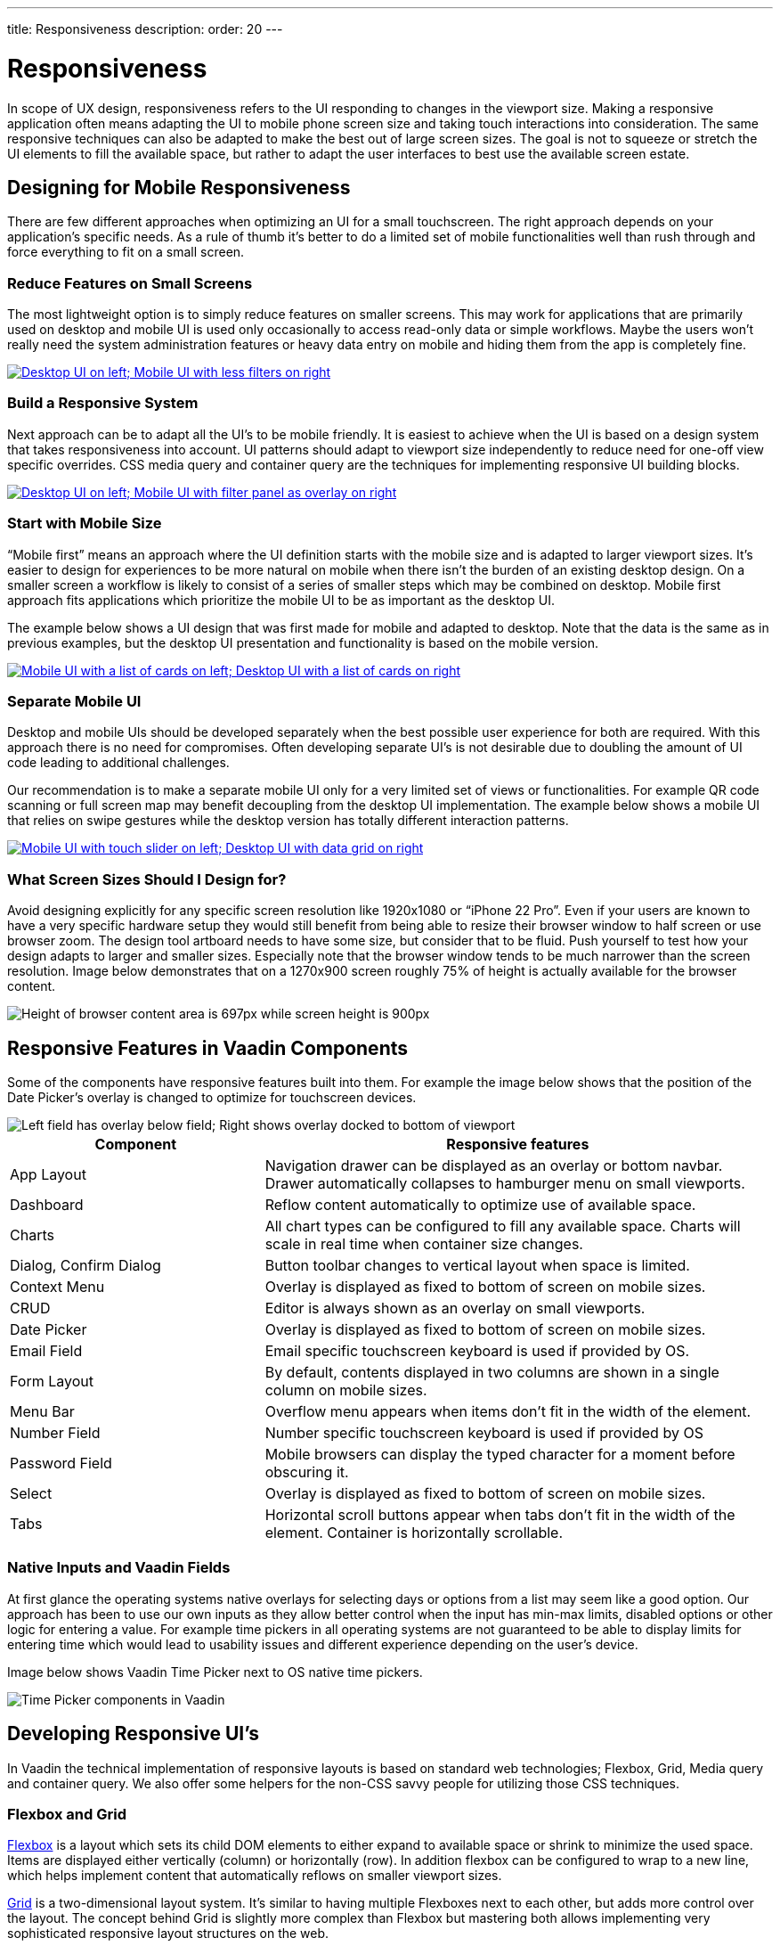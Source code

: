 ---
title: Responsiveness
description:
order: 20
---


= Responsiveness
:toclevels: 2

In scope of UX design, responsiveness refers to the UI responding to changes in the viewport size. Making a responsive application often means adapting the UI to mobile phone screen size and taking touch interactions into consideration. The same responsive techniques can also be adapted to make the best out of large screen sizes. The goal is not to squeeze or stretch the UI elements to fill the available space, but rather to adapt the user interfaces to best use the available screen estate.

== Designing for Mobile Responsiveness

There are few different approaches when optimizing an UI for a small touchscreen. The right approach depends on your application’s specific needs. As a rule of thumb it’s better to do a limited set of mobile functionalities well than rush through and force everything to fit on a small screen.

=== Reduce Features on Small Screens

The most lightweight option is to simply reduce features on smaller screens. This may work for applications that are primarily used on desktop and mobile UI is used only occasionally to access read-only data or simple workflows. Maybe the users won’t really need the system administration features or heavy data entry on mobile and hiding them from the app is completely fine.

[link=images/responsiveness1.png]
image::images/responsiveness1.png[Desktop UI on left; Mobile UI with less filters on right]

=== Build a Responsive System

Next approach can be to adapt all the UI’s to be mobile friendly. It is easiest to achieve when the UI is based on a design system that takes responsiveness into account. UI patterns should adapt to viewport size independently to reduce need for one-off view specific overrides. CSS media query and container query are the techniques for implementing responsive UI building blocks.

[link=images/responsiveness2.png]
image::images/responsiveness2.png[Desktop UI on left; Mobile UI with filter panel as overlay on right]

=== Start with Mobile Size

“Mobile first” means an approach where the UI definition starts with the mobile size and is adapted to larger viewport sizes. It’s easier to design for experiences to be more natural on mobile when there isn’t the burden of an existing desktop design. On a smaller screen a workflow is likely to consist of a series of smaller steps which may be combined on desktop. Mobile first approach fits applications which prioritize the mobile UI to be as important as the desktop UI.

The example below shows a UI design that was first made for mobile and adapted to desktop. Note that the data is the same as in previous examples, but the desktop UI presentation and functionality is based on the mobile version.

[link=images/responsiveness3.png]
image::images/responsiveness3.png[Mobile UI with a list of cards on left; Desktop UI with a list of cards on right]

=== Separate Mobile UI

Desktop and mobile UIs should be developed separately when the best possible user experience for both are required. With this approach there is no need for compromises.  Often developing separate UI’s is not desirable due to doubling the amount of UI code leading to additional challenges.

Our recommendation is to make a separate mobile UI only for a very limited set of views or functionalities. For example QR code scanning or full screen map may benefit decoupling from the desktop UI implementation. The example below shows a mobile UI that relies on swipe gestures while the desktop version has totally different interaction patterns.

[link=images/responsiveness4.png]
image::images/responsiveness4.png[Mobile UI with touch slider on left; Desktop UI with data grid on right]

=== What Screen Sizes Should I Design for?

Avoid designing explicitly for any specific screen resolution like 1920x1080 or “iPhone 22 Pro”. Even if your users are known to have a very specific hardware setup they would still benefit from being able to resize their browser window to half screen or use browser zoom. The design tool artboard needs to have some size, but consider that to be fluid. Push yourself to test how your design adapts to larger and smaller sizes. Especially note that the browser window tends to be much narrower than the screen resolution. Image below demonstrates that on a 1270x900 screen roughly 75% of height is actually available for the browser content.

image::images/responsiveness-browser-size.png[Height of browser content area is 697px while screen height is 900px]


== Responsive Features in Vaadin Components

Some of the components have responsive features built into them. For example the image below shows that the position of the Date Picker's overlay is changed to optimize for touchscreen devices.

image::images/responsiveness-date-picker.png[Left field has overlay below field; Right shows overlay docked to bottom of viewport]

[cols="1,2"]
|===
|Component|Responsive features

|App Layout|Navigation drawer can be displayed as an overlay or bottom navbar. Drawer automatically collapses to hamburger menu on small viewports.
|Dashboard|Reflow content automatically to optimize use of available space.
|Charts|All chart types can be configured to fill any available space. Charts will scale in real time when container size changes.
|Dialog, Confirm Dialog|Button toolbar changes to vertical layout when space is limited.
|Context Menu|Overlay is displayed as fixed to bottom of screen on mobile sizes.
|CRUD|Editor is always shown as an overlay on small viewports.
|Date Picker|Overlay is displayed as fixed to bottom of screen on mobile sizes.
|Email Field|Email specific touchscreen keyboard is used if provided by OS.
|Form Layout|By default, contents displayed in two columns are shown in a single column on mobile sizes.
|Menu Bar|Overflow menu appears when items don’t fit in the width of the element.
|Number Field|Number specific touchscreen keyboard is used if provided by OS
|Password Field|Mobile browsers can display the typed character for a moment before obscuring it.
|Select|Overlay is displayed as fixed to bottom of screen on mobile sizes.
|Tabs|Horizontal scroll buttons appear when tabs don’t fit in the width of the element. Container is horizontally scrollable.
|===


=== Native Inputs and Vaadin Fields

At first glance the operating systems native overlays for selecting days or options from a list may seem like a good option. Our approach has been to use our own inputs as they allow better control when the input has min-max limits, disabled options or other logic for entering a value. For example time pickers in all operating systems are not guaranteed to be able to display limits for entering time which would lead to usability issues and different experience depending on the user’s device.

Image below shows Vaadin Time Picker next to OS native time pickers.

image::images/responsiveness-native-inputs.png[Time Picker components in Vaadin, Android and iOS]


== Developing Responsive UI’s

In Vaadin the technical implementation of responsive layouts is based on standard web technologies; Flexbox, Grid, Media query and container query. We also offer some helpers for the non-CSS savvy people for utilizing those CSS techniques.

=== Flexbox and Grid

https://developer.mozilla.org/en-US/docs/Learn/CSS/CSS_layout/Flexbox[Flexbox] is a layout which sets its child DOM elements to either expand to available space or shrink to minimize the used space. Items are displayed either vertically (column) or horizontally (row). In addition flexbox can be configured to wrap to a new line, which helps implement content that automatically reflows on smaller viewport sizes.

https://developer.mozilla.org/en-US/docs/Learn/CSS/CSS_layout/Grids[Grid] is a two-dimensional layout system. It’s similar to having multiple Flexboxes next to each other, but adds more control over the layout. The concept behind Grid is slightly more complex than Flexbox but mastering both allows implementing very sophisticated responsive layout structures on the web.

In Vaadin the layout components already use FlexBox and Grid and make them easier to approach. If the Vaadin layout components don’t fit your specific needs, you can write your own CSS or use the Lumo Utilities.

=== CSS Media Query and Container Query

Here’s an example of a mobile toolbar that is hidden on non-mobile viewports. Media query will override the styles when viewport width is within a defined scope.

```css
html {
    .mobile-toolbar {
        display: none;
    }
    @media (max-width: 640px) {
        .mobile-toolbar {
            display: flex;
        }
    }
}
```


Media query is a good tool for defining responsive breakpoints based on the viewports width. Sometimes styling based on viewport width isn’t enough and container query allows styling based on size of the element’s container. For example when an application has resizable content areas, it’s desirable to style the content based content area rather than width of screen.

In this example when the sidepanel container has a width of 400px or more a footer is shown.

```css
html {
    .sidepanel {
        display: none;
        container-type: inline-size;
        container-name: sidepanel;   /* Optional */
    }
    @container sidepanel (min-width: 400px) {
        .footer {
            display: flex;
        }
    }
}
```

=== Lumo Utilities

Utility classes are small, single-purpose CSS classes that can be applied directly to a component or HTML element to style them in a specific way. Unlike traditional CSS approaches, which often involve writing custom styles for each element, utility classes provide a more modular and reusable way to style your content.

Here’s the same example of mobile toolbar that is hidden on non-mobile viewports. It’s important to note that the responsive utility classes follow a *mobile-first approach*. For example, "Small" styles are applied when the screen width is 640 pixels or wider.

[.example]
--
[source,html]
----
<source-info group="Lit"></source-info>
<div class="flex sm:hidden">
----

[source,java]
----
<source-info group="Flow"></source-info>
mobileToolbar.addClassNames(Display.FLEX, Display.Breakpoint.Small.HIDDEN);
----
.TSX
[source,html]
----
<source-info group="React"></source-info>
<div className="flex sm:hidden">
----
--

Blog post "https://vaadin.com/blog/building-responsive-layouts-with-vaadin-utility-classes[Building responsive layouts with Vaadin utility classes]" goes into details of Lumo Utility classes through examples.
